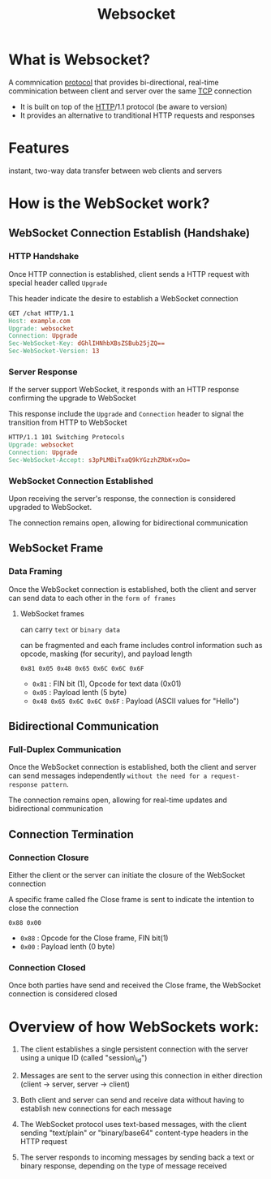 #+title: Websocket

* What is Websocket?
A commnication [[file:./protocol.org][protocol]] that provides bi-directional, real-time comminication between client and server over the same [[file:./tcp.org][TCP]] connection

- It is built on top of the [[file:./http.org][HTTP]]/1.1 protocol (be aware to version)
- It provides an alternative to tranditional HTTP requests and responses

* Features
instant, two-way data transfer between web clients and servers


* How is the WebSocket work?
** WebSocket Connection Establish (Handshake)
*** HTTP Handshake
Once HTTP connection is established, client sends a HTTP request with special header called ~Upgrade~

This header indicate the desire to establish a WebSocket connection
#+begin_src makefile
GET /chat HTTP/1.1
Host: example.com
Upgrade: websocket
Connection: Upgrade
Sec-WebSocket-Key: dGhlIHNhbXBsZSBub25jZQ==
Sec-WebSocket-Version: 13
#+end_src

*** Server Response
If the server support WebSocket, it responds with an HTTP response confirming the upgrade to WebSocket

This response include the ~Upgrade~ and ~Connection~ header to signal the transition from HTTP to WebSocket
#+begin_src makefile
HTTP/1.1 101 Switching Protocols
Upgrade: websocket
Connection: Upgrade
Sec-WebSocket-Accept: s3pPLMBiTxaQ9kYGzzhZRbK+xOo=
#+end_src

*** WebSocket Connection Established
Upon receiving the server's response, the connection is considered upgraded to WebSocket.

The connection remains open, allowing for bidirectional communication
** WebSocket Frame
*** Data Framing
Once the WebSocket connection is established, both the client and server can send data to each other in the ~form of frames~

**** WebSocket frames
can carry =text= or =binary data=

can be fragmented and each frame includes control information such as opcode, masking (for security), and payload length

#+begin_src bin
0x81 0x05 0x48 0x65 0x6C 0x6C 0x6F
#+end_src

- ~0x81~ : FIN bit (1), Opcode for text data (0x01)
- ~0x05~ : Payload lenth (5 byte)
- ~0x48 0x65 0x6C 0x6C 0x6F~ : Payload (ASCII values for "Hello")

** Bidirectional Communication
*** Full-Duplex Communication

Once the WebSocket connection is established, both the client and server can send messages independently =without the need for a request-response pattern=.

The connection remains open, allowing for real-time updates and bidirectional communication

** Connection Termination
*** Connection Closure
Either the client or the server can initiate the closure of the WebSocket connection

A specific frame called fhe Close frame is sent to indicate the intention to close the connection

#+begin_src bin
0x88 0x00
#+end_src

- ~0x88~ : Opcode for the Close frame, FIN bit(1)
- ~0x00~ : Payload lenth (0 byte)

*** Connection Closed
Once both parties have send and received the Close frame, the WebSocket connection is considered closed

* Overview of how WebSockets work:

1. The client establishes a single persistent connection with the server using a unique ID (called "session\_id")

2. Messages are sent to the server using this connection in either direction (client -> server, server -> client)

3. Both client and server can send and receive data without having to establish new connections for each message

4. The WebSocket protocol uses text-based messages, with the client sending "text/plain" or "binary/base64" content-type headers in the HTTP request

5. The server responds to incoming messages by sending back a text or binary response, depending on the type of message received
